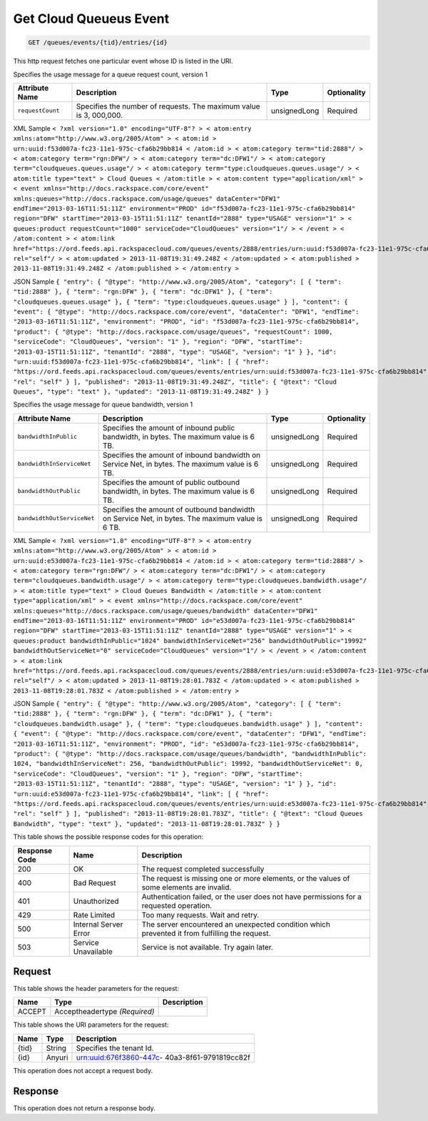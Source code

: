 
.. THIS OUTPUT IS GENERATED FROM THE WADL. DO NOT EDIT.

.. _get-get-cloud-queueus-event-queues-events-tid-entries-id:

Get Cloud Queueus Event
^^^^^^^^^^^^^^^^^^^^^^^^^^^^^^^^^^^^^^^^^^^^^^^^^^^^^^^^^^^^^^^^^^^^^^^^^^^^^^^^

.. code::

    GET /queues/events/{tid}/entries/{id}

This http request fetches one particular event whose ID is listed in the URI.

Specifies the usage message for a queue request count, version 1


+-------------------+-------------------+-------------------+------------------+
|Attribute Name     |Description        |Type               |Optionality       |
+===================+===================+===================+==================+
|``requestCount``   |Specifies the      |unsignedLong       |Required          |
|                   |number of          |                   |                  |
|                   |requests. The      |                   |                  |
|                   |maximum value is 3,|                   |                  |
|                   |000,000.           |                   |                  |
+-------------------+-------------------+-------------------+------------------+
XML Sample ``< ?xml version="1.0" encoding="UTF-8"? > < atom:entry xmlns:atom="http://www.w3.org/2005/Atom" > < atom:id > urn:uuid:f53d007a-fc23-11e1-975c-cfa6b29bb814 < /atom:id > < atom:category term="tid:2888"/ > < atom:category term="rgn:DFW"/ > < atom:category term="dc:DFW1"/ > < atom:category term="cloudqueues.queues.usage"/ > < atom:category term="type:cloudqueues.queues.usage"/ > < atom:title type="text" > Cloud Queues < /atom:title > < atom:content type="application/xml" > < event xmlns="http://docs.rackspace.com/core/event" xmlns:queues="http://docs.rackspace.com/usage/queues" dataCenter="DFW1" endTime="2013-03-16T11:51:11Z" environment="PROD" id="f53d007a-fc23-11e1-975c-cfa6b29bb814" region="DFW" startTime="2013-03-15T11:51:11Z" tenantId="2888" type="USAGE" version="1" > < queues:product requestCount="1000" serviceCode="CloudQueues" version="1"/ > < /event > < /atom:content > < atom:link href="https://ord.feeds.api.rackspacecloud.com/queues/events/2888/entries/urn:uuid:f53d007a-fc23-11e1-975c-cfa6b29bb814" rel="self"/ > < atom:updated > 2013-11-08T19:31:49.248Z < /atom:updated > < atom:published > 2013-11-08T19:31:49.248Z < /atom:published > < /atom:entry >`` 

JSON Sample ``{ "entry": { "@type": "http://www.w3.org/2005/Atom", "category": [ { "term": "tid:2888" }, { "term": "rgn:DFW" }, { "term": "dc:DFW1" }, { "term": "cloudqueues.queues.usage" }, { "term": "type:cloudqueues.queues.usage" } ], "content": { "event": { "@type": "http://docs.rackspace.com/core/event", "dataCenter": "DFW1", "endTime": "2013-03-16T11:51:11Z", "environment": "PROD", "id": "f53d007a-fc23-11e1-975c-cfa6b29bb814", "product": { "@type": "http://docs.rackspace.com/usage/queues", "requestCount": 1000, "serviceCode": "CloudQueues", "version": "1" }, "region": "DFW", "startTime": "2013-03-15T11:51:11Z", "tenantId": "2888", "type": "USAGE", "version": "1" } }, "id": "urn:uuid:f53d007a-fc23-11e1-975c-cfa6b29bb814", "link": [ { "href": "https://ord.feeds.api.rackspacecloud.com/queues/events/entries/urn:uuid:f53d007a-fc23-11e1-975c-cfa6b29bb814", "rel": "self" } ], "published": "2013-11-08T19:31:49.248Z", "title": { "@text": "Cloud Queues", "type": "text" }, "updated": "2013-11-08T19:31:49.248Z" } }`` 

Specifies the usage message for queue bandwidth, version 1


+--------------------------+-----------------+----------------+----------------+
|Attribute Name            |Description      |Type            |Optionality     |
+==========================+=================+================+================+
|``bandwidthInPublic``     |Specifies the    |unsignedLong    |Required        |
|                          |amount of        |                |                |
|                          |inbound public   |                |                |
|                          |bandwidth, in    |                |                |
|                          |bytes. The       |                |                |
|                          |maximum value is |                |                |
|                          |6 TB.            |                |                |
+--------------------------+-----------------+----------------+----------------+
|``bandwidthInServiceNet`` |Specifies the    |unsignedLong    |Required        |
|                          |amount of        |                |                |
|                          |inbound          |                |                |
|                          |bandwidth on     |                |                |
|                          |Service Net, in  |                |                |
|                          |bytes. The       |                |                |
|                          |maximum value is |                |                |
|                          |6 TB.            |                |                |
+--------------------------+-----------------+----------------+----------------+
|``bandwidthOutPublic``    |Specifies the    |unsignedLong    |Required        |
|                          |amount of public |                |                |
|                          |outbound         |                |                |
|                          |bandwidth, in    |                |                |
|                          |bytes. The       |                |                |
|                          |maximum value is |                |                |
|                          |6 TB.            |                |                |
+--------------------------+-----------------+----------------+----------------+
|``bandwidthOutServiceNet``|Specifies the    |unsignedLong    |Required        |
|                          |amount of        |                |                |
|                          |outbound         |                |                |
|                          |bandwidth on     |                |                |
|                          |Service Net, in  |                |                |
|                          |bytes. The       |                |                |
|                          |maximum value is |                |                |
|                          |6 TB.            |                |                |
+--------------------------+-----------------+----------------+----------------+
XML Sample ``< ?xml version="1.0" encoding="UTF-8"? > < atom:entry xmlns:atom="http://www.w3.org/2005/Atom" > < atom:id > urn:uuid:e53d007a-fc23-11e1-975c-cfa6b29bb814 < /atom:id > < atom:category term="tid:2888"/ > < atom:category term="rgn:DFW"/ > < atom:category term="dc:DFW1"/ > < atom:category term="cloudqueues.bandwidth.usage"/ > < atom:category term="type:cloudqueues.bandwidth.usage"/ > < atom:title type="text" > Cloud Queues Bandwidth < /atom:title > < atom:content type="application/xml" > < event xmlns="http://docs.rackspace.com/core/event" xmlns:queues="http://docs.rackspace.com/usage/queues/bandwidth" dataCenter="DFW1" endTime="2013-03-16T11:51:11Z" environment="PROD" id="e53d007a-fc23-11e1-975c-cfa6b29bb814" region="DFW" startTime="2013-03-15T11:51:11Z" tenantId="2888" type="USAGE" version="1" > < queues:product bandwidthInPublic="1024" bandwidthInServiceNet="256" bandwidthOutPublic="19992" bandwidthOutServiceNet="0" serviceCode="CloudQueues" version="1"/ > < /event > < /atom:content > < atom:link href="https://ord.feeds.api.rackspacecloud.com/queues/events/2888/entries/urn:uuid:e53d007a-fc23-11e1-975c-cfa6b29bb814" rel="self"/ > < atom:updated > 2013-11-08T19:28:01.783Z < /atom:updated > < atom:published > 2013-11-08T19:28:01.783Z < /atom:published > < /atom:entry >`` 

JSON Sample ``{ "entry": { "@type": "http://www.w3.org/2005/Atom", "category": [ { "term": "tid:2888" }, { "term": "rgn:DFW" }, { "term": "dc:DFW1" }, { "term": "cloudqueues.bandwidth.usage" }, { "term": "type:cloudqueues.bandwidth.usage" } ], "content": { "event": { "@type": "http://docs.rackspace.com/core/event", "dataCenter": "DFW1", "endTime": "2013-03-16T11:51:11Z", "environment": "PROD", "id": "e53d007a-fc23-11e1-975c-cfa6b29bb814", "product": { "@type": "http://docs.rackspace.com/usage/queues/bandwidth", "bandwidthInPublic": 1024, "bandwidthInServiceNet": 256, "bandwidthOutPublic": 19992, "bandwidthOutServiceNet": 0, "serviceCode": "CloudQueues", "version": "1" }, "region": "DFW", "startTime": "2013-03-15T11:51:11Z", "tenantId": "2888", "type": "USAGE", "version": "1" } }, "id": "urn:uuid:e53d007a-fc23-11e1-975c-cfa6b29bb814", "link": [ { "href": "https://ord.feeds.api.rackspacecloud.com/queues/events/entries/urn:uuid:e53d007a-fc23-11e1-975c-cfa6b29bb814", "rel": "self" } ], "published": "2013-11-08T19:28:01.783Z", "title": { "@text": "Cloud Queues Bandwidth", "type": "text" }, "updated": "2013-11-08T19:28:01.783Z" } }`` 



This table shows the possible response codes for this operation:


+--------------------------+-------------------------+-------------------------+
|Response Code             |Name                     |Description              |
+==========================+=========================+=========================+
|200                       |OK                       |The request completed    |
|                          |                         |successfully             |
+--------------------------+-------------------------+-------------------------+
|400                       |Bad Request              |The request is missing   |
|                          |                         |one or more elements, or |
|                          |                         |the values of some       |
|                          |                         |elements are invalid.    |
+--------------------------+-------------------------+-------------------------+
|401                       |Unauthorized             |Authentication failed,   |
|                          |                         |or the user does not     |
|                          |                         |have permissions for a   |
|                          |                         |requested operation.     |
+--------------------------+-------------------------+-------------------------+
|429                       |Rate Limited             |Too many requests. Wait  |
|                          |                         |and retry.               |
+--------------------------+-------------------------+-------------------------+
|500                       |Internal Server Error    |The server encountered   |
|                          |                         |an unexpected condition  |
|                          |                         |which prevented it from  |
|                          |                         |fulfilling the request.  |
+--------------------------+-------------------------+-------------------------+
|503                       |Service Unavailable      |Service is not           |
|                          |                         |available. Try again     |
|                          |                         |later.                   |
+--------------------------+-------------------------+-------------------------+


Request
""""""""""""""""


This table shows the header parameters for the request:

+--------------------------+-------------------------+-------------------------+
|Name                      |Type                     |Description              |
+==========================+=========================+=========================+
|ACCEPT                    |Acceptheadertype         |                         |
|                          |*(Required)*             |                         |
+--------------------------+-------------------------+-------------------------+




This table shows the URI parameters for the request:

+--------------------------+-------------------------+-------------------------+
|Name                      |Type                     |Description              |
+==========================+=========================+=========================+
|{tid}                     |String                   |Specifies the tenant Id. |
+--------------------------+-------------------------+-------------------------+
|{id}                      |Anyuri                   |urn:uuid:676f3860-447c-  |
|                          |                         |40a3-8f61-9791819cc82f   |
+--------------------------+-------------------------+-------------------------+





This operation does not accept a request body.




Response
""""""""""""""""






This operation does not return a response body.




